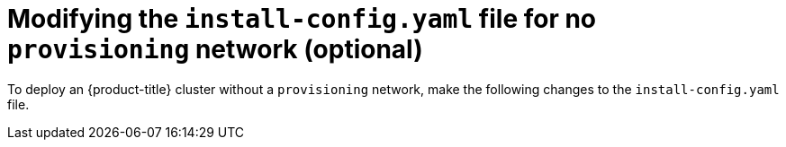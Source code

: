// This is included in the following assemblies:
//
// ipi-install-configuration-files.adoc

[id='modifying-install-config-for-no-provisioning-network_{context}']

= Modifying the `install-config.yaml` file for no `provisioning` network (optional)

[role="_abstract"]
To deploy an {product-title} cluster without a `provisioning` network, make the following changes to the `install-config.yaml` file.

ifeval::[{product-version} == 4.6]
[source,yaml]
----
platform:
  baremetal:
    apiVIP: <apiVIP>
    ingressVIP: <ingress/wildcard VIP>
    provisioningNetwork: "Disabled"
    provisioningHostIP: <baremetal_network_IP1>
    bootstrapProvisioningIP: <baremetal_network_IP2>
----

[NOTE]
====
Requires providing two IP addresses from the `baremetal` network for the `provisioningHostIP` and `bootstrapProvisioningIP` configuration settings, and removing the `provisioningBridge` and `provisioningNetworkCIDR` configuration settings.
====
endif::[]

ifeval::[{product-version} >= 4.7]
[source,yaml]
----
platform:
  baremetal:
    apiVIP: <apiVIP>
    ingressVIP: <ingress/wildcard VIP>
    provisioningNetwork: "Disabled"
----
endif::[]
